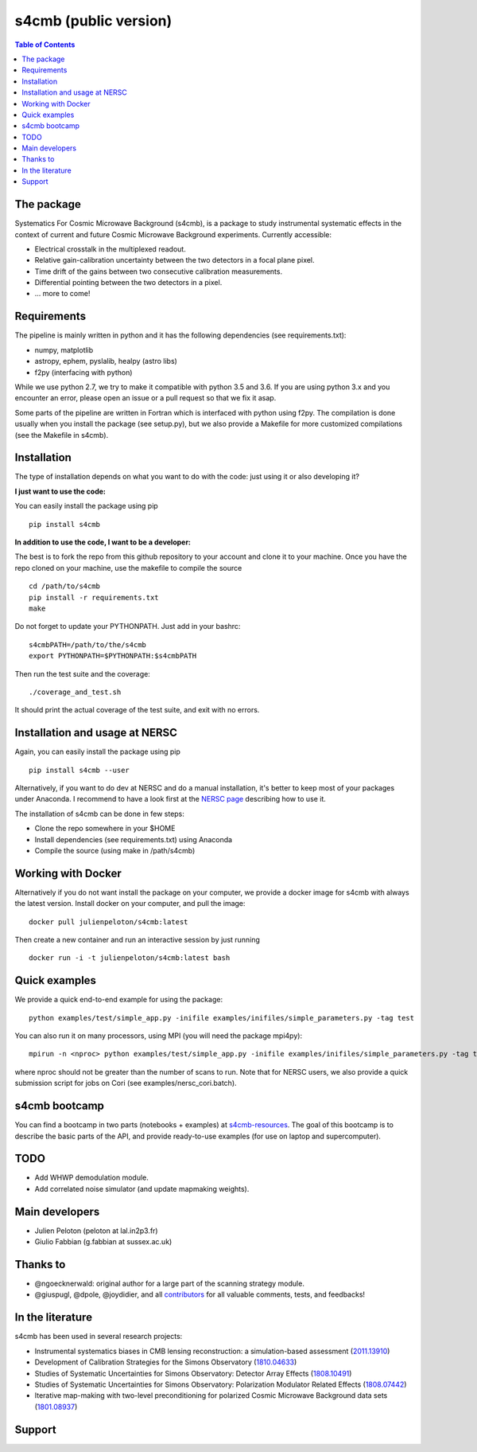 =============================
s4cmb (public version)
=============================

.. image:: https://github.com/JulienPeloton/s4cmb/workflows/s4cmb/badge.svg

.. image:: https://coveralls.io/repos/github/JulienPeloton/s4cmb/badge.svg?branch=master
    :target: https://coveralls.io/github/JulienPeloton/s4cmb?branch=master

.. raw:: html

    <img src="https://github.com/JulienPeloton/s4cmb/blob/master/s4cmb/data/intro.png" height="400px">

.. contents:: **Table of Contents**

The package
===============
Systematics For Cosmic Microwave Background (s4cmb), is a package to
study instrumental systematic effects in the context of current and future
Cosmic Microwave Background experiments. Currently accessible:

* Electrical crosstalk in the multiplexed readout.
* Relative gain-calibration uncertainty between the two detectors in a focal plane pixel.
* Time drift of the gains between two consecutive calibration measurements.
* Differential pointing between the two detectors in a pixel.
* ... more to come!

Requirements
===============
The pipeline is mainly written in python and it has the following dependencies (see requirements.txt):

* numpy, matplotlib
* astropy, ephem, pyslalib, healpy (astro libs)
* f2py (interfacing with python)

While we use python 2.7, we try to make it compatible with python 3.5 and 3.6.
If you are using python 3.x and you encounter an error, please open an issue or a
pull request so that we fix it asap.

Some parts of the pipeline are written in Fortran which is interfaced with
python using f2py. The compilation is done usually when you install the
package (see setup.py), but we also provide a Makefile for more
customized compilations (see the Makefile in s4cmb).

Installation
===============

The type of installation depends on what you want to do with the code:
just using it or also developing it?

**I just want to use the code:**

You can easily install the package using pip

::

    pip install s4cmb

**In addition to use the code, I want to be a developer:**

The best is to fork the repo from this github repository to your account and clone it to your machine.
Once you have the repo cloned on your machine, use the makefile to compile the source

::

    cd /path/to/s4cmb
    pip install -r requirements.txt
    make

Do not forget to update your PYTHONPATH. Just add in your bashrc:

::

    s4cmbPATH=/path/to/the/s4cmb
    export PYTHONPATH=$PYTHONPATH:$s4cmbPATH

Then run the test suite and the coverage:

::

    ./coverage_and_test.sh

It should print the actual coverage of the test suite, and exit with no errors.

Installation and usage at NERSC
===============

Again, you can easily install the package using pip

::

    pip install s4cmb --user

Alternatively, if you want to do dev at NERSC and do a manual installation, it's better to keep most of your packages under Anaconda.
I recommend to have a look first at the `NERSC page <https://www.nersc.gov/users/data-analytics/data-analytics-2/python/anaconda-python/>`_ describing how to use it.

The installation of s4cmb can be done in few steps:

* Clone the repo somewhere in your $HOME
* Install dependencies (see requirements.txt) using Anaconda
* Compile the source (using make in /path/s4cmb)

Working with Docker
===============
Alternatively if you do not want install the package on your computer,
we provide a docker image for s4cmb with always the latest version. Install
docker on your computer, and pull the image:

::

    docker pull julienpeloton/s4cmb:latest

Then create a new container and run an interactive session by just running

::

    docker run -i -t julienpeloton/s4cmb:latest bash

Quick examples
===============
We provide a quick end-to-end example for using the package:

::

    python examples/test/simple_app.py -inifile examples/inifiles/simple_parameters.py -tag test

You can also run it on many processors, using MPI (you will need the package mpi4py):

::

    mpirun -n <nproc> python examples/test/simple_app.py -inifile examples/inifiles/simple_parameters.py -tag test_MPI

where nproc should not be greater than the number of scans to run.
Note that for NERSC users, we also provide a quick submission script for jobs on Cori (see examples/nersc_cori.batch).

s4cmb bootcamp
===============

You can find a bootcamp in two parts (notebooks + examples) at `s4cmb-resources <https://github.com/JulienPeloton/s4cmb-resources>`_.
The goal of this bootcamp is to describe the basic parts of the API, and provide ready-to-use examples (for use on laptop and supercomputer).


TODO
===============

* Add WHWP demodulation module.
* Add correlated noise simulator (and update mapmaking weights).

Main developers
===============
* Julien Peloton (peloton at lal.in2p3.fr)
* Giulio Fabbian (g.fabbian at sussex.ac.uk)

Thanks to
===============
* @ngoecknerwald: original author for a large part of the scanning strategy module.
* @giuspugl, @dpole, @joydidier, and all `contributors <https://github.com/JulienPeloton/s4cmb/graphs/contributors>`_ for all valuable comments, tests, and feedbacks!

In the literature
===============

s4cmb has been used in several research projects:

* Instrumental systematics biases in CMB lensing reconstruction: a simulation-based assessment (`2011.13910 <https://arxiv.org/abs/2011.13910>`_)
* Development of Calibration Strategies for the Simons Observatory (`1810.04633 <https://arxiv.org/abs/1810.04633>`_)
* Studies of Systematic Uncertainties for Simons Observatory: Detector Array Effects (`1808.10491 <https://arxiv.org/abs/1808.10491>`_)
* Studies of Systematic Uncertainties for Simons Observatory: Polarization Modulator Related Effects (`1808.07442 <https://arxiv.org/abs/1808.07442>`_)
* Iterative map-making with two-level preconditioning for polarized Cosmic Microwave Background data sets (`1801.08937 <https://arxiv.org/abs/1801.08937>`_)

Support
===============

.. raw:: html

    <img src="https://github.com/JulienPeloton/s4cmb/blob/master/s4cmb/data/LOGO-ERC.jpg" height="200px">
